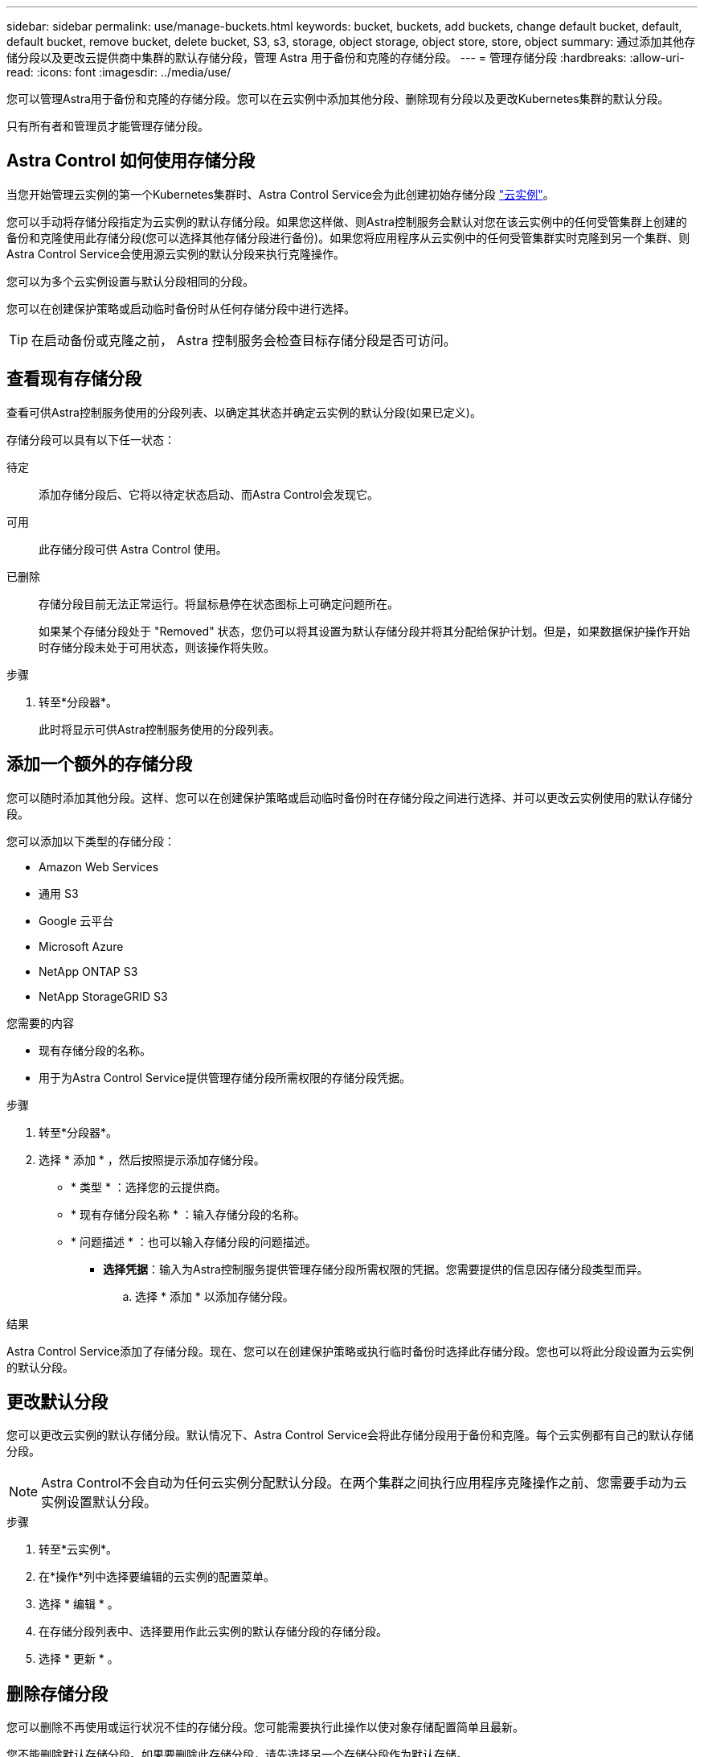 ---
sidebar: sidebar 
permalink: use/manage-buckets.html 
keywords: bucket, buckets, add buckets, change default bucket, default, default bucket, remove bucket, delete bucket, S3, s3, storage, object storage, object store, store, object 
summary: 通过添加其他存储分段以及更改云提供商中集群的默认存储分段，管理 Astra 用于备份和克隆的存储分段。 
---
= 管理存储分段
:hardbreaks:
:allow-uri-read: 
:icons: font
:imagesdir: ../media/use/


[role="lead"]
您可以管理Astra用于备份和克隆的存储分段。您可以在云实例中添加其他分段、删除现有分段以及更改Kubernetes集群的默认分段。

只有所有者和管理员才能管理存储分段。



== Astra Control 如何使用存储分段

当您开始管理云实例的第一个Kubernetes集群时、Astra Control Service会为此创建初始存储分段 link:manage-cloud-instances.html["云实例"^]。

您可以手动将存储分段指定为云实例的默认存储分段。如果您这样做、则Astra控制服务会默认对您在该云实例中的任何受管集群上创建的备份和克隆使用此存储分段(您可以选择其他存储分段进行备份)。如果您将应用程序从云实例中的任何受管集群实时克隆到另一个集群、则Astra Control Service会使用源云实例的默认分段来执行克隆操作。

您可以为多个云实例设置与默认分段相同的分段。

您可以在创建保护策略或启动临时备份时从任何存储分段中进行选择。


TIP: 在启动备份或克隆之前， Astra 控制服务会检查目标存储分段是否可访问。



== 查看现有存储分段

查看可供Astra控制服务使用的分段列表、以确定其状态并确定云实例的默认分段(如果已定义)。

存储分段可以具有以下任一状态：

待定:: 添加存储分段后、它将以待定状态启动、而Astra Control会发现它。
可用:: 此存储分段可供 Astra Control 使用。
已删除:: 存储分段目前无法正常运行。将鼠标悬停在状态图标上可确定问题所在。
+
--
如果某个存储分段处于 "Removed" 状态，您仍可以将其设置为默认存储分段并将其分配给保护计划。但是，如果数据保护操作开始时存储分段未处于可用状态，则该操作将失败。

--


.步骤
. 转至*分段器*。
+
此时将显示可供Astra控制服务使用的分段列表。





== 添加一个额外的存储分段

您可以随时添加其他分段。这样、您可以在创建保护策略或启动临时备份时在存储分段之间进行选择、并可以更改云实例使用的默认存储分段。

您可以添加以下类型的存储分段：

* Amazon Web Services
* 通用 S3
* Google 云平台
* Microsoft Azure
* NetApp ONTAP S3
* NetApp StorageGRID S3


.您需要的内容
* 现有存储分段的名称。
* 用于为Astra Control Service提供管理存储分段所需权限的存储分段凭据。


ifdef::azure[]

* 如果存储分段位于Microsoft Azure中：
+
** 此存储分段必须属于名为_Astra-backup-rg_的资源组。
** 如果Azure存储帐户实例性能设置为"Premium"、则"Premium account type"设置必须设置为"Block blobs"。




endif::azure[]

.步骤
. 转至*分段器*。
. 选择 * 添加 * ，然后按照提示添加存储分段。
+
** * 类型 * ：选择您的云提供商。
** * 现有存储分段名称 * ：输入存储分段的名称。
** * 问题描述 * ：也可以输入存储分段的问题描述。




ifdef::azure[]

* *存储帐户*(仅限Azure)：输入Azure存储帐户的名称。此存储分段必须属于名为_Astra-backup-rg_的资源组。


endif::azure[]

ifdef::aws[]

* * S3服务器名称或IP地址*(仅限AWS和S3存储分段类型)：输入与您所在地区对应的S3端点的完全限定域名、而不输入 `https://`。请参见 https://docs.aws.amazon.com/general/latest/gr/s3.html["Amazon文档"^] 有关详细信息 ...


endif::aws[]

* *选择凭据*：输入为Astra控制服务提供管理存储分段所需权限的凭据。您需要提供的信息因存储分段类型而异。
+
.. 选择 * 添加 * 以添加存储分段。




.结果
Astra Control Service添加了存储分段。现在、您可以在创建保护策略或执行临时备份时选择此存储分段。您也可以将此分段设置为云实例的默认分段。



== 更改默认分段

您可以更改云实例的默认存储分段。默认情况下、Astra Control Service会将此存储分段用于备份和克隆。每个云实例都有自己的默认存储分段。


NOTE: Astra Control不会自动为任何云实例分配默认分段。在两个集群之间执行应用程序克隆操作之前、您需要手动为云实例设置默认分段。

.步骤
. 转至*云实例*。
. 在*操作*列中选择要编辑的云实例的配置菜单。
. 选择 * 编辑 * 。
. 在存储分段列表中、选择要用作此云实例的默认存储分段的存储分段。
. 选择 * 更新 * 。




== 删除存储分段

您可以删除不再使用或运行状况不佳的存储分段。您可能需要执行此操作以使对象存储配置简单且最新。

您不能删除默认存储分段。如果要删除此存储分段，请先选择另一个存储分段作为默认存储。

.您需要的内容
* 开始之前，应检查以确保此存储分段没有正在运行或已完成的备份。
* 您应进行检查，以确保存储分段未用于任何计划的备份。


如果存在，您将无法继续。

.步骤
. 转至*分段器*。
. 从 * 操作 * 菜单中，选择 * 删除 * 。
+

NOTE: Astra Control 可首先确保没有使用存储分段进行备份的计划策略，并且要删除的存储分段中没有活动备份。

. 键入 "remove" 确认此操作。
. 选择 * 是，删除存储分段 * 。




== 了解更多信息

* https://docs.netapp.com/us-en/astra-automation/index.html["使用 Astra Control API"^]

